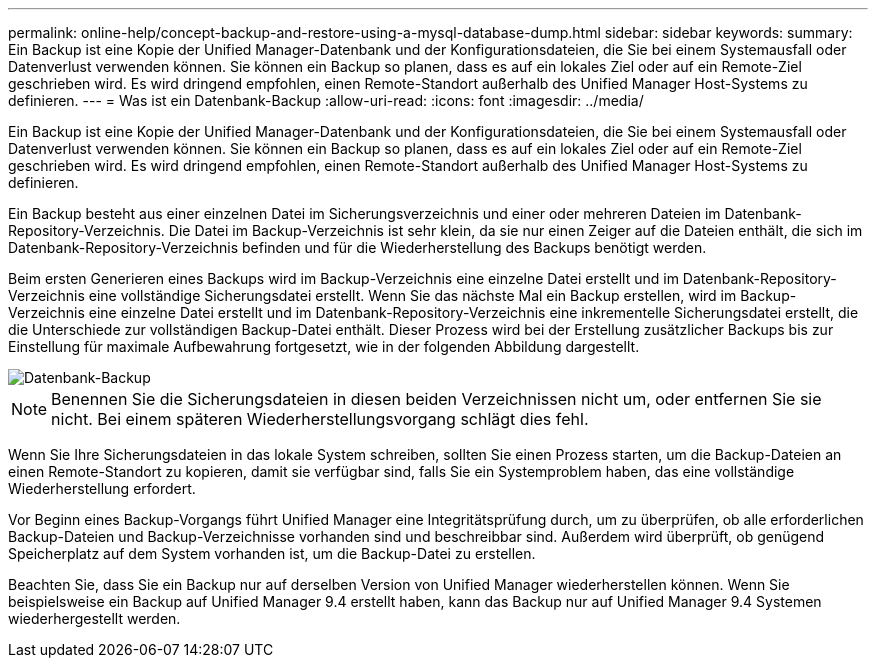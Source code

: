 ---
permalink: online-help/concept-backup-and-restore-using-a-mysql-database-dump.html 
sidebar: sidebar 
keywords:  
summary: Ein Backup ist eine Kopie der Unified Manager-Datenbank und der Konfigurationsdateien, die Sie bei einem Systemausfall oder Datenverlust verwenden können. Sie können ein Backup so planen, dass es auf ein lokales Ziel oder auf ein Remote-Ziel geschrieben wird. Es wird dringend empfohlen, einen Remote-Standort außerhalb des Unified Manager Host-Systems zu definieren. 
---
= Was ist ein Datenbank-Backup
:allow-uri-read: 
:icons: font
:imagesdir: ../media/


[role="lead"]
Ein Backup ist eine Kopie der Unified Manager-Datenbank und der Konfigurationsdateien, die Sie bei einem Systemausfall oder Datenverlust verwenden können. Sie können ein Backup so planen, dass es auf ein lokales Ziel oder auf ein Remote-Ziel geschrieben wird. Es wird dringend empfohlen, einen Remote-Standort außerhalb des Unified Manager Host-Systems zu definieren.

Ein Backup besteht aus einer einzelnen Datei im Sicherungsverzeichnis und einer oder mehreren Dateien im Datenbank-Repository-Verzeichnis. Die Datei im Backup-Verzeichnis ist sehr klein, da sie nur einen Zeiger auf die Dateien enthält, die sich im Datenbank-Repository-Verzeichnis befinden und für die Wiederherstellung des Backups benötigt werden.

Beim ersten Generieren eines Backups wird im Backup-Verzeichnis eine einzelne Datei erstellt und im Datenbank-Repository-Verzeichnis eine vollständige Sicherungsdatei erstellt. Wenn Sie das nächste Mal ein Backup erstellen, wird im Backup-Verzeichnis eine einzelne Datei erstellt und im Datenbank-Repository-Verzeichnis eine inkrementelle Sicherungsdatei erstellt, die die Unterschiede zur vollständigen Backup-Datei enthält. Dieser Prozess wird bei der Erstellung zusätzlicher Backups bis zur Einstellung für maximale Aufbewahrung fortgesetzt, wie in der folgenden Abbildung dargestellt.

image::../media/database-backup.gif[Datenbank-Backup]

[NOTE]
====
Benennen Sie die Sicherungsdateien in diesen beiden Verzeichnissen nicht um, oder entfernen Sie sie nicht. Bei einem späteren Wiederherstellungsvorgang schlägt dies fehl.

====
Wenn Sie Ihre Sicherungsdateien in das lokale System schreiben, sollten Sie einen Prozess starten, um die Backup-Dateien an einen Remote-Standort zu kopieren, damit sie verfügbar sind, falls Sie ein Systemproblem haben, das eine vollständige Wiederherstellung erfordert.

Vor Beginn eines Backup-Vorgangs führt Unified Manager eine Integritätsprüfung durch, um zu überprüfen, ob alle erforderlichen Backup-Dateien und Backup-Verzeichnisse vorhanden sind und beschreibbar sind. Außerdem wird überprüft, ob genügend Speicherplatz auf dem System vorhanden ist, um die Backup-Datei zu erstellen.

Beachten Sie, dass Sie ein Backup nur auf derselben Version von Unified Manager wiederherstellen können. Wenn Sie beispielsweise ein Backup auf Unified Manager 9.4 erstellt haben, kann das Backup nur auf Unified Manager 9.4 Systemen wiederhergestellt werden.
